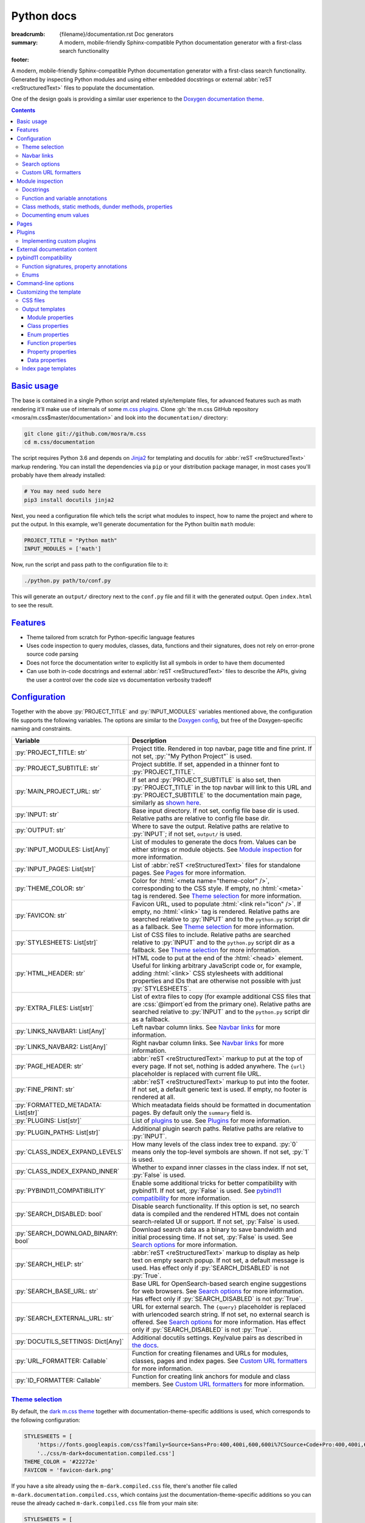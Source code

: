 ..
    This file is part of m.css.

    Copyright © 2017, 2018, 2019 Vladimír Vondruš <mosra@centrum.cz>

    Permission is hereby granted, free of charge, to any person obtaining a
    copy of this software and associated documentation files (the "Software"),
    to deal in the Software without restriction, including without limitation
    the rights to use, copy, modify, merge, publish, distribute, sublicense,
    and/or sell copies of the Software, and to permit persons to whom the
    Software is furnished to do so, subject to the following conditions:

    The above copyright notice and this permission notice shall be included
    in all copies or substantial portions of the Software.

    THE SOFTWARE IS PROVIDED "AS IS", WITHOUT WARRANTY OF ANY KIND, EXPRESS OR
    IMPLIED, INCLUDING BUT NOT LIMITED TO THE WARRANTIES OF MERCHANTABILITY,
    FITNESS FOR A PARTICULAR PURPOSE AND NONINFRINGEMENT. IN NO EVENT SHALL
    THE AUTHORS OR COPYRIGHT HOLDERS BE LIABLE FOR ANY CLAIM, DAMAGES OR OTHER
    LIABILITY, WHETHER IN AN ACTION OF CONTRACT, TORT OR OTHERWISE, ARISING
    FROM, OUT OF OR IN CONNECTION WITH THE SOFTWARE OR THE USE OR OTHER
    DEALINGS IN THE SOFTWARE.
..

Python docs
###########

:breadcrumb: {filename}/documentation.rst Doc generators
:summary: A modern, mobile-friendly Sphinx-compatible Python documentation
    generator with a first-class search functionality
:footer:
    .. note-dim::
        :class: m-text-center

        `« Doxygen C++ theme <{filename}/documentation/doxygen.rst>`_ | `Doc generators <{filename}/documentation.rst>`_

.. role:: cpp(code)
    :language: cpp
.. role:: css(code)
    :language: css
.. role:: js(code)
    :language: js
.. role:: py(code)
    :language: py

.. |wink| replace:: 😉

A modern, mobile-friendly Sphinx-compatible Python documentation generator with
a first-class search functionality. Generated by inspecting Python modules and
using either embedded docstrings or external :abbr:`reST <reStructuredText>`
files to populate the documentation.

One of the design goals is providing a similar user experience to the
`Doxygen documentation theme <{filename}doxygen.rst>`_.

.. button-success:: https://doc.magnum.graphics/python/

    Live demo

    doc.magnum.graphics

.. note-danger:: Heavily experimental

    This functionality is *heavily* experimental at the moment. It's being used
    for the upcoming `Magnum Engine <https://magnum.graphics>`_ Python bindings
    and evolves solely based on that project needs.

.. contents::
    :class: m-block m-default

`Basic usage`_
==============

The base is contained in a single Python script and related style/template
files, for advanced features such as math rendering it'll make use of internals
of some `m.css plugins <{filename}/plugins.rst>`_. Clone
:gh:`the m.css GitHub repository <mosra/m.css$master/documentation>` and look
into the ``documentation/`` directory:

.. code:: sh

    git clone git://github.com/mosra/m.css
    cd m.css/documentation

The script requires Python 3.6 and depends on `Jinja2 <http://jinja.pocoo.org/>`_
for templating and docutils for :abbr:`reST <reStructuredText>` markup
rendering. You can install the dependencies via ``pip`` or your distribution
package manager, in most cases you'll probably have them already installed:

.. code:: sh

    # You may need sudo here
    pip3 install docutils jinja2

Next, you need a configuration file which tells the script what modules to
inspect, how to name the project and where to put the output. In this example,
we'll generate documentation for the Python builtin ``math`` module:

.. code:: py

    PROJECT_TITLE = "Python math"
    INPUT_MODULES = ['math']

Now, run the script and pass path to the configuration file to it:

.. code:: sh

    ./python.py path/to/conf.py

This will generate an ``output/`` directory next to the ``conf.py`` file and
fill it with the generated output. Open ``index.html`` to see the result.

`Features`_
===========

-   Theme tailored from scratch for Python-specific language features
-   Uses code inspection to query modules, classes, data, functions and their
    signatures, does not rely on error-prone source code parsing
-   Does not force the documentation writer to explicitly list all symbols in
    order to have them documented
-   Can use both in-code docstrings and external :abbr:`reST <reStructuredText>`
    files to describe the APIs, giving the user a control over the code size vs
    documentation verbosity tradeoff

`Configuration`_
================

Together with the above :py:`PROJECT_TITLE` and :py:`INPUT_MODULES` variables
mentioned above, the configuration file supports the following variables. The
options are similar to the `Doxygen config <{filename}doxygen.rst#configuration>`_,
but free of the Doxygen-specific naming and constraints.

.. class:: m-table m-fullwidth

=================================== ===========================================
Variable                            Description
=================================== ===========================================
:py:`PROJECT_TITLE: str`            Project title. Rendered in top navbar, page
                                    title and fine print. If not set,
                                    :py:`"My Python Project"` is used.
:py:`PROJECT_SUBTITLE: str`         Project subtitle. If set, appended in a
                                    thinner font to :py:`PROJECT_TITLE`.
:py:`MAIN_PROJECT_URL: str`         If set and :py:`PROJECT_SUBTITLE` is also
                                    set, then :py:`PROJECT_TITLE` in the top
                                    navbar will link to this URL and
                                    :py:`PROJECT_SUBTITLE` to the documentation
                                    main page, similarly as
                                    `shown here <{filename}/css/page-layout.rst#link-back-to-main-site-from-a-subsite>`_.
:py:`INPUT: str`                    Base input directory. If not set, config
                                    file base dir is used. Relative paths are
                                    relative to config file base dir.
:py:`OUTPUT: str`                   Where to save the output. Relative paths
                                    are relative to :py:`INPUT`; if not set,
                                    ``output/`` is used.
:py:`INPUT_MODULES: List[Any]`      List of modules to generate the docs from.
                                    Values can be either strings or module
                                    objects. See `Module inspection`_ for more
                                    information.
:py:`INPUT_PAGES: List[str]`        List of :abbr:`reST <reStructuredText>`
                                    files for standalone pages. See `Pages`_
                                    for more information.
:py:`THEME_COLOR: str`              Color for :html:`<meta name="theme-color" />`,
                                    corresponding to the CSS style. If empty,
                                    no :html:`<meta>` tag is rendered. See
                                    `Theme selection`_ for more information.
:py:`FAVICON: str`                  Favicon URL, used to populate
                                    :html:`<link rel="icon" />`. If empty, no
                                    :html:`<link>` tag is rendered. Relative
                                    paths are searched relative to :py:`INPUT`
                                    and to the ``python.py`` script dir as a
                                    fallback. See `Theme selection`_ for more
                                    information.
:py:`STYLESHEETS: List[str]`        List of CSS files to include. Relative
                                    paths are searched relative to :py:`INPUT`
                                    and to the ``python.py`` script dir as a
                                    fallback. See `Theme selection`_ for more
                                    information.
:py:`HTML_HEADER: str`              HTML code to put at the end of the
                                    :html:`<head>` element. Useful for linking
                                    arbitrary JavaScript code or, for example,
                                    adding :html:`<link>` CSS stylesheets with
                                    additional properties and IDs that are
                                    otherwise not possible with just
                                    :py:`STYLESHEETS`.
:py:`EXTRA_FILES: List[str]`        List of extra files to copy (for example
                                    additional CSS files that are :css:`@import`\ ed
                                    from the primary one). Relative paths are
                                    searched relative to :py:`INPUT` and to the
                                    ``python.py`` script dir as a fallback.
:py:`LINKS_NAVBAR1: List[Any]`      Left navbar column links. See
                                    `Navbar links`_ for more information.
:py:`LINKS_NAVBAR2: List[Any]`      Right navbar column links. See
                                    `Navbar links`_ for more information.
:py:`PAGE_HEADER: str`              :abbr:`reST <reStructuredText>` markup to
                                    put at the top of every page. If not set,
                                    nothing is added anywhere. The
                                    ``{url}`` placeholder is replaced with
                                    current file URL.
:py:`FINE_PRINT: str`               :abbr:`reST <reStructuredText>` markup to
                                    put into the footer. If not set, a default
                                    generic text is used. If empty, no footer
                                    is rendered at all.
:py:`FORMATTED_METADATA: List[str]` Which meatadata fields should be formatted
                                    in documentation pages. By default only
                                    the ``summary`` field is.
:py:`PLUGINS: List[str]`            List of `plugins <{filename}/plugins.rst>`_
                                    to use. See `Plugins`_ for more
                                    information.
:py:`PLUGIN_PATHS: List[str]`       Additional plugin search paths. Relative
                                    paths are relative to :py:`INPUT`.
:py:`CLASS_INDEX_EXPAND_LEVELS`     How many levels of the class index tree to
                                    expand. :py:`0` means only the top-level
                                    symbols are shown. If not set, :py:`1` is
                                    used.
:py:`CLASS_INDEX_EXPAND_INNER`      Whether to expand inner classes in the
                                    class index. If not set, :py:`False` is
                                    used.
:py:`PYBIND11_COMPATIBILITY`        Enable some additional tricks for better
                                    compatibility with pybind11. If not set,
                                    :py:`False` is used. See
                                    `pybind11 compatibility`_ for more
                                    information.
:py:`SEARCH_DISABLED: bool`         Disable search functionality. If this
                                    option is set, no search data is compiled
                                    and the rendered HTML does not contain
                                    search-related UI or support. If not set,
                                    :py:`False` is used.
:py:`SEARCH_DOWNLOAD_BINARY: bool`  Download search data as a binary to save
                                    bandwidth and initial processing time. If
                                    not set, :py:`False` is used. See `Search options`_
                                    for more information.
:py:`SEARCH_HELP: str`              :abbr:`reST <reStructuredText>` markup to
                                    display as help text on empty search popup.
                                    If not set, a default message is used. Has
                                    effect only if :py:`SEARCH_DISABLED` is not
                                    :py:`True`.
:py:`SEARCH_BASE_URL: str`          Base URL for OpenSearch-based search engine
                                    suggestions for web browsers. See
                                    `Search options`_ for more information. Has
                                    effect only if :py:`SEARCH_DISABLED` is not
                                    :py:`True`.
:py:`SEARCH_EXTERNAL_URL: str`      URL for external search. The ``{query}``
                                    placeholder is replaced with urlencoded
                                    search string. If not set, no external
                                    search is offered. See `Search options`_
                                    for more information. Has effect only if
                                    :py:`SEARCH_DISABLED` is not :py:`True`.
:py:`DOCUTILS_SETTINGS: Dict[Any]`  Additional docutils settings. Key/value
                                    pairs as described in `the docs <http://docutils.sourceforge.net/docs/user/config.html>`_.
:py:`URL_FORMATTER: Callable`       Function for creating filenames and URLs
                                    for modules, classes, pages and index
                                    pages. See `Custom URL formatters`_ for
                                    more information.
:py:`ID_FORMATTER: Callable`        Function for creating link anchors for
                                    module and class members. See
                                    `Custom URL formatters`_ for more
                                    information.
=================================== ===========================================

`Theme selection`_
------------------

By default, the `dark m.css theme <{filename}/css/themes.rst#dark>`_ together
with documentation-theme-specific additions is used, which corresponds to the
following configuration:

.. code:: py

    STYLESHEETS = [
        'https://fonts.googleapis.com/css?family=Source+Sans+Pro:400,400i,600,600i%7CSource+Code+Pro:400,400i,600',
        '../css/m-dark+documentation.compiled.css']
    THEME_COLOR = '#22272e'
    FAVICON = 'favicon-dark.png'

If you have a site already using the ``m-dark.compiled.css`` file, there's
another file called ``m-dark.documentation.compiled.css``, which contains just
the documentation-theme-specific additions so you can reuse the already cached
``m-dark.compiled.css`` file from your main site:

.. code:: ini

    STYLESHEETS = [
        'https://fonts.googleapis.com/css?family=Source+Sans+Pro:400,400i,600,600i%7CSource+Code+Pro:400,400i,600',
        '../css/m-dark.compiled.css',
        '../css/m-dark.documentation.compiled.css']
    THEME_COLOR = '#22272e'
    FAVICON = 'favicon-dark.png'

If you prefer the `light m.css theme <{filename}/css/themes.rst#light>`_
instead, use the following configuration (and, similarly, you can use
``m-light.compiled.css`` together with ``m-light.documentation.compiled-css``
in place of ``m-light+documentation.compiled.css``:

.. code:: ini

    STYLESHEETS = [
        'https://fonts.googleapis.com/css?family=Libre+Baskerville:400,400i,700,700i%7CSource+Code+Pro:400,400i,600',
        '../css/m-light+documentation.compiled.css']
    THEME_COLOR = '#cb4b16'
    FAVICON = 'favicon-light.png'

See the `CSS files`_ section below for more information about customizing the
CSS files.

`Navbar links`_
---------------

The :py:`LINKS_NAVBAR1` and :py:`LINKS_NAVBAR2` options define which links are
shown on the top navbar, split into left and right column on small screen
sizes. These options take a list of :py:`(title, path, sub)` tuples ---
``title`` is the link title; ``path`` is either one of :py:`'index'`,
:py:`'pages'`, :py:`'modules'` or :py:`'classes'` (linking to the main page or
page / module / class index path), a full URL (pasted as-is) or a *path* to a
particular page or module/class (in the form of
:py:`['module', 'sub', 'ClassName']` for :py:`module.sub.ClassName`, which then
gets formatted according to `URL formatting rules <#custom-url-formatters>`_);
and ``sub`` is an optional submenu, containing :py:`(title, path)` tuples, with
``path`` being interpreted the same way.

By default the variables are defined like following --- there's just three
items in the left column, with no submenus and the right column is empty:

.. code:: py

    LINKS_NAVBAR1 = [
        ('Pages', 'pages', []),
        ('Modules', 'modules', []),
        ('Classes', 'classes', [])]
    LINKS_NAVBAR2 = []

A menu item is highlighted if a page with the same path is the current page.
The ``path`` can be also a full URL --- if it contains a scheme prefix (such as
``https://``), then it's taken as-is, without conversion.

`Search options`_
-----------------

Symbol search is implemented using JavaScript Typed Arrays and does not need
any server-side functionality to perform well --- the client automatically
downloads a tightly packed binary containing search data and performs search
directly on it.

However, due to `restrictions of Chromium-based browsers <https://bugs.chromium.org/p/chromium/issues/detail?id=40787&q=ajax%20local&colspec=ID%20Stars%20Pri%20Area%20Feature%20Type%20Status%20Summary%20Modified%20Owner%20Mstone%20OS>`_,
it's not possible to download data using :js:`XMLHttpRequest` when served from
a local file-system. Because of that, the search defaults to producing a
Base85-encoded representation of the search binary and loading that
asynchronously as a plain JavaScript file. This results in the search data
being 25% larger, but since this is for serving from a local filesystem, it's
not considered a problem. If your docs are accessed through a server (or you
don't need Chrome support), enable the :py:`SEARCH_DOWNLOAD_BINARY` option.

The site can provide search engine metadata using the `OpenSearch <http://www.opensearch.org/>`_
specification. On supported browsers this means you can add the search field to
search engines and search directly from the address bar. To enable search
engine metadata, point :py:`SEARCH_BASE_URL` to base URL of your documentation,
for example:

.. code:: py

    SEARCH_BASE_URL = 'https://doc.magnum.graphics/magnum/'

In general, even without the above setting, appending ``?q={query}#search`` to
the URL will directly open the search popup with results for ``{query}``.

.. note-info::

    OpenSearch also makes it possible to have autocompletion and search results
    directly in the browser address bar. However that requires a server-side
    search implementation and is not supported at the moment.

If :py:`SEARCH_EXTERNAL_URL` is specified, full-text search using an external
search engine is offered if nothing is found for given string or if the user
has JavaScript disabled. It's recommended to restrict the search to a
particular domain or add additional keywords to the search query to filter out
irrelevant results. Example, using Google search engine and restricting the
search to a subdomain:

.. code:: py

    SEARCH_EXTERNAL_URL = 'https://google.com/search?q=site:doc.magnum.graphics+{query}'

`Custom URL formatters`_
------------------------

The :py:`URL_FORMATTER` option allows you to control how *all* filenames and
generated URLs look like. It takes an entry type and a "path" as a list of
strings (so for example :py:`my.module.Class` is represented as
:py:`['my', 'module', 'Class']`), returning a tuple a filename and an URL.
Those can be the same, but also different (for example a file getting saved
into ``my/module/Class/index.html`` but the actual URL being
``https://docs.my.module/Class/``). The default implementation looks like this,
producing both filenames and URLs in the form of ``my.module.Class.html``:

.. code:: py

    def default_url_formatter(type: EntryType, path: List[str]) -> Tuple[str, str]:
        url = '.'.join(path) + '.html'
        return url, url

The ``type`` is an enum, if you don't want to fiddle with imports, compare
:py:`str(type)` against a string, which is one of :py:`'PAGE'`, :py:`'MODULE'`,
:py:`'CLASS'` or :py:`'SPECIAL'`. The :py:`'SPECIAL'` is for index pages and in
that case the ``path`` has always just one item, one of :py:`'pages'`,
:py:`'modules'` or :py:`'classes'`.

The :py:`ID_FORMATTER` handles formatting of anchors on a page. Again it takes
an entry type (which in this case is always one of :py:`'ENUM'`,
:py:`'ENUM_VALUE'`, :py:`'FUNCTION'`, :py:`'PROPERTY'`, :py:`'DATA'` or, in
case of pybind11 code, :py:`'OVERLOADED_FUNCTION'`. The second parameter is
again a path, being always just one item except for :py:`'ENUM_VALUE'` (in
which case it's enum name and value name together) and for
:py:`'OVERLOADED_FUNCTION'`, in which case it contains also a llist of argument
types. The default implementation simply returns the the path concatenated with
dashes:

.. code:: py

    def default_id_formatter(type: EntryType, path: List[str]) -> str:
        return '-'.join(path)

`Module inspection`_
====================

By default, if a module contains the :py:`__all__` attribute, all names listed
there are exposed in the documentation. Otherwise, all module (and class)
members are extracted using :py:`inspect.getmembers()`, skipping names
:py:`import`\ ed from elsewhere and underscored names.

Detecting if a module is a submodule of the current package or if it's
:py:`import`\ ed from elsewhere is tricky, the script thus includes only
submodules that have their :py:`__package__` property the same or one level below
the parent package. If a module's :py:`__package__` is empty, it's assumed to
be a plain module (instead of a package) and since those can't have submodules,
all found submodules in it are ignored.

.. block-success:: Overriding the set of included names

    In case the autodetection includes more than you want or you need to
    include names from other modules as part of the module you need, you can
    temporarily override the :py:`__all__` attribute when generating the docs.
    For example, the following will list just the :py:`pow()` and :py:`log()`
    funtions from the :py:`math` module, ignoring the rest:

    .. code:: py

        import math
        math.__all__ = ['pow', 'log']

        INPUT_MODULES = [math]

`Docstrings`_
-------------

The first paragraph of a module-level, class-level and function-level docstring
is used as a doc summary, copied as-is to the output without formatting it in
any way.

.. code:: py

    """Module summary"""

    class Foo:
        """Class summary"""

        def bar(self):
            """Function summary"""

.. block-warning:: Limitations

    With the current approach, there are a few limitations:

    -   Everything after the first paragraph is ignored (there's no way to have
        detailed documentation yet)
    -   Class and module-level variables can't have a docstring attached due to
        how Python works
    -   Because not every Python API can be documented using docstrings, the
        output contains everything, including undocumented names

`Function and variable annotations`_
------------------------------------

The script uses :py:`inspect.signature()` to query function parameter / return
type annotations together with default values and displays them in the output.
Similar is for module and class variables, extracted from the
:py:`__annotations__` property. If a variable type implements :py:`__repr__()`,
a :py:`repr()` of it is printed as the value, otherwise the value is omitted.

.. code:: py

    from typing import Tuple, List

    def foo(a: str, be_nice: bool = True) -> Tuple[int, str]:
        pass

    SETTINGS: List[Tuple[str, bool]] = []

For better readability, if the function signature contains type annotations or
a default value, the arguments are printed each on one line. Otherwise, to
avoid wasting vertical space, the arguments are listed on a single line.

Similarly to how the builtin :py:`help()` in Python 3.7 started annotating
boundaries between position-only, position-or-keyword and keyword-only
arguments with ``/`` and ``*``, the same is done here --- it's especially
helpful for native functions, where you can for example call :py:`math.sin(0.3)`
but not :py:`math.sin(x=0.3)`, because the ``x`` argument is positional-only.
Currently, positional-only arguments are possible only with native functions,
`PEP570 <https://www.python.org/dev/peps/pep-0570/>`_ adds them for pure Python
functions as well.

In some cases, especially when documenting native functions, the signature
can't be extracted and the function signature shows just an ellipsis (``…``)
instead of the actual argument list.

`Class methods, static methods, dunder methods, properties`_
------------------------------------------------------------

Methods decorated with :py:`@classmethod` are put into a "Class methods"
section, :py:`@staticmethod`\ s into a "Static methods" section.
Double-underscored methods explicitly implemented in the class are put into a
"Special methods" section, otherwise they're ignored --- by default, Python
adds a large collection of dunder methods to each class and the only way to
know if the method is user-provided or implicit is by checking the docstring.

.. code:: py

    class MyClass:
        @classmethod
        def a_classmethod(cls):
            """A class method"""

        @staticmethod
        def a_staticmethod():
            """A static method"""

        def __init__(self, foo, bar):
            """A constructor"""

Properties added to classes either using the :py:`@property` decorator or
created with the :py:`property()` builtin are added to the "Properties"
section. Each property is annotated with :label-flat-success:`get set del` if
it has a getter, a setter and a :py:`del`\ eter or with :label-flat-warning:`get`
and other variants if it has just some. The docstring and type annotation is
extracted from the property getter.

.. code:: py

    from typing import Tuple

    class MyClass:
        @property
        def a_read_write_property(self) -> Tuple[int, int]:
            """A read-write tuple property"""

        @a_read_write_property.setter
        def a_read_write_property(self, a):
            # Docstring and type annotation taken from the getter, no need to
            # have it repeated here too
            pass

.. block-warning:: Limitations

    Instance variables added inside :py:`__init__()` are not extracted, as this
    would require parsing Python code directly (which is what Sphinx has to do
    to support these).

`Documenting enum values`_
--------------------------

Python supplies an implicit docstrings for enums derived from :py:`enum.Enum`
and enum values implicitly inherit the docstring of the enum class. If either
is detected to be the case, docstring of the enum or the value is ignored.
While it's possible to document enum classes the usual way, there's a
non-obvious way to document enum values as well.

.. code:: py

    import enum

    class MyEnum(enum.Enum):
        """My enum"""

        ZERO = 0
        TWO = 3
        CONSISTENCY = -73

    MyEnum.ZERO.__doc__ = "Zero value"
    MyEnum.TWO.__doc__ = "Three, but named TWO for compatibility"

The documentation output for enums includes enum value values and the class it
was derived from, so it's possible to know whether it's an enum or a flag.

`Pages`_
========

In addition to documentation generated by inspecting particular module, it's
possible to add dedicated documentation pages. Content is written in
:abbr:`reST <reStructuredText>` (see
`Writing reST content <{filename}/themes/writing-rst-content.rst>`_ for a short
introduction) and taken from files specified in :py:`INPUT_PAGES`. Filenames
are interpreted relative to configuration file path, output filename is input
basename with extension replaced to ``.html``. In particular, content of
a ``index.rst`` file is used for the documentation main page. Example:

.. code:: py

    INPUT_PAGES = ['pages/index.rst']

.. code:: rst

    My Python library
    =================

    :summary: Welcome on the main page!

    This is a documentation of the mypythonlib module. You can use it like
    this:

    .. code:: py

        import mypythonlib
        mypythonlib.foo()

Apart from :py:`:summary:`, the page can have any number of metadata, with all
of them exposed as properties of ``page`` in the `output templates`_. Fields
listed in :py:`FORMATTED_METADATA` (the :py:`:summary:` is among them) are
expected to be formatted as :abbr:`reST <reStructuredText>` and exposed as
HTML, otherwise as a plain text.

All referenced images are expected to have either an absolute URL or be
relative to :py:`INPUT`, the ones with relative paths are then copied directly
to :py:`OUTPUT` with the leading dirs stripped from the path.

`Plugins`_
==========

The :abbr:`reST <reStructuredText>` content is not limited to just the builtin
functionality and it's possible to extend it via plugins eiter
`from m.css itself <{filename}/plugins.rst>`_ or 3rd party ones. See
documentation of each plugin to see its usage; the
`m.htmlsanity <{filename}/plugins/htmlsanity.rst>`_ plugin is used
unconditionally while all others are optional. For example, enabling the common
m.css plugins might look like this:

.. code:: py

    PLUGINS = ['m.code', 'm.components', 'm.dox']

`Implementing custom plugins`_
------------------------------

Other plugins can be loaded from paths specified in :py:`PLUGIN_PATHS`. Custom
plugins need to implement a registration function named :py:`register_mcss()`.
It gets passed the following named arguments and the plugin might or might not
use them.

.. class:: m-table

=========================== ===================================================
Keyword argument            Content
=========================== ===================================================
:py:`mcss_settings`         Dict containing all m.css settings
:py:`jinja_environment`     Jinja2 environment. Useful for adding new filters
                            etc.
:py:`module_doc_contents`   Module documentation contents
:py:`class_doc_contents`    Class documentation contents
:py:`enum_doc_contents`     Enum documentation contents
:py:`function_doc_contents` Function documentation contents
:py:`property_doc_contents` Property documentation contents
:py:`data_doc_contents`     Data documentation contents
:py:`hooks_pre_page`        Hooks to call before each page gets rendered
:py:`hooks_post_run`        Hooks to call at the very end of the script run
=========================== ===================================================

The :py:`module_doc_contents`, :py:`class_doc_contents`,
:py:`function_doc_contents`, :py:`property_doc_contents` and
:py:`data_doc_contents` variables are :py:`Dict[str, Dict[str, str]]`, where
the first level is a name and second level are key/value pairs of the actual
HTML documentation content. Plugins that parse extra documentation inputs (such
as `m.sphinx`_) are supposed to add to the dict, which is then used to fill the
actual documentation contents. The following corresponds to the documentation
source shown in the `External documentation content`_ section below.

.. code:: py

    class_doc_contents['mymodule.sub.Class'] = {
        'summary': "A pretty class",
        'details': "This class is *pretty*."
    }

The :py:`hooks_pre_page` and :py:`hooks_post_run` variables are lists of
parameter-less functions. Plugins that need to do something before each page
of output gets rendered (for example, resetting an some internal counter for
page-wide unique element IDs) or after the whole run is done (for example to
serialize cached internal state) are supposed to add functions to the list.

Registration function for a plugin that needs to query the :py:`OUTPUT` setting
might look like this --- the remaining keyword arguments will collapse into
the :py:`**kwargs` parameter. See code of various m.css plugins for actual
examples. The below example shows registration of a hypothetic HTML validator
plugin --- it saves the output path from settings and registers a post-run hook
that validates everything in given output directory.

.. code:: py

    output_dir = None

    …

    def _validate_output():
        validate_all_html_files(output_dir)

    def register_mcss(mcss_settings, hooks_post_run, **kwargs):
        global output_dir
        output_dir = mcss_settings['OUTPUT']
        hooks_post_run += [_validate_output]

`External documentation content`_
=================================

Because it's often not feasible to have the whole documentation stored in
Python docstrings, the generator allows you to supply documentation from
external files. Similarly to `pages`_, the :py:`INPUT_DOCS` setting is a list
of :abbr:`reST <reStructuredText>` files that contain documentation for
particular names using custom directives. This is handled by the bundled
`m.sphinx <{filename}/plugins/sphinx.rst>`_ plugin. See its documentation for
detailed description of all features, below is a simple example of using it to
document a class:

.. code:: py

    PLUGINS = ['m.sphinx']

.. code:: rst

    .. py:class:: mymodule.sub.Class
        :summary: A pretty class

        This class is *pretty*.

`pybind11 compatibility`_
=========================

C++ bindings generated using `pybind11 <https://pybind11.readthedocs.io/>`_ do
not have all information accessible through introspection and thus the script
has to do a few pybind11-specific workarounds to generate expected output. This
behavior is not enabled by default as it *might* have unwanted consequences in
pure Python code, enable it using the :py:`PYBIND11_COMPATIBILITY` option.

`Function signatures, property annotations`_
--------------------------------------------

For reasons explained in :gh:`pybind/pybind11#990`, pybind11 is not able to
provide function signatures through introspection and thus the script falls
back to parsing argument names, type annotations and default values from the
docstring instead. By default, unless :cpp:`py::arg()` is used, function
arguments are positional-only (shown as :py:`arg0`, :py:`arg1`, ...) and marked
as such in the output.

Similarly, property types are extracted from getter docstrings.

Unlike Python, pybind11 has a builtin support for overloaded functions ---
depending on types passed to a function, it dispatches to a particular C++
overload. The overloads are expanded in the output as well, meaning you can see
one function mentioned more than once with different signatures.

Because static methods in pybind11 are not decorated with :py:`@staticmethod`,
they are detected based on presence of ``self`` as the first parameter --- if
it's there, it's an instance method, otherwise it's a static method.

.. block-warning:: Limitations

    The static / instance method autodetection may fail when you name the first
    argument of a static method as :cpp:`py::arg("self")`. Don't do that |wink|

    The signature parsing can't handle all cases and, especially when templated
    C++ type names leak through, it may fail to extract the argument names. If
    that happens, the function signature shows just an ellipsis (``…``). On the
    other hand, encountering a pure C++ type in a Python function signature
    most probably points to a problem with the bindings as the type can't be
    expressed with Python code.

`Enums`_
--------

Enums in pybind11 are not derived from :py:`enum.Enum`, but rather are plain
classes. The only reliable way to detect a pybind11 enum is by looking for a
``__members__`` member, which is a dict providing string names and their
corresponding values. With pybind 2.2, it's only possible to document the
enum class itself, not the values.

.. note-info::

    pybind 2.3 (not released yet) is scheduled to support docstrings for enum
    values (see :gh:`pybind/pybind11#1160`). Support for this feature is not
    done on the script side yet.

`Command-line options`_
=======================

.. code:: sh

    ./python.py [-h] [--templates TEMPLATES] [--debug] conf

Arguments:

-   ``conf`` --- configuration file

Options:

-   ``-h``, ``--help`` --- show this help message and exit
-   ``--templates TEMPLATES`` --- template directory. Defaults to the
    ``templates/python/`` subdirectory if not set.
-   ``--debug`` --- verbose logging output. Useful for debugging.

`Customizing the template`_
===========================

The rest of the documentation explains how to customize the builtin template to
better suit your needs. Each documentation file is generated from one of the
template files that are bundled with the script. However, it's possible to
provide your own Jinja2 template files for customized experience as well as
modify the CSS styling.

`CSS files`_
------------

By default, compiled CSS files are used to reduce amount of HTTP requests and
bandwidth needed for viewing the documentation. However, for easier
customization and debugging it's better to use the unprocessed stylesheets. The
:py:`STYLESHEETS` option lists all files that go to the
:html:`<link rel="stylesheet" />` in the resulting HTML markup, while
:py:`EXTRA_FILES` list the indirectly referenced files that need to be copied
to the output as well. Below is an example configuration corresponding to the
dark theme:

.. code:: py

    STYLESHEETS = [
        'https://fonts.googleapis.com/css?family=Source+Sans+Pro:400,400i,600,600i%7CSource+Code+Pro:400,400i,600',
        '../css/m-dark.css',
        '../css/m-documentation.css']
    EXTRA_FILES = [
        '../css/m-grid.css',
        '../css/m-components.css',
        '../css/pygments-dark.css',
        '../css/pygments-console.css']
    THEME_COLOR = '#22272e'

After making desired changes to the source files, it's possible to postprocess
them back to the compiled version using the ``postprocess.py`` utility as
explained in the `CSS themes <{filename}/css/themes.rst#make-your-own>`_
documentation. In case of the dark theme, the ``m-dark+documentation.compiled.css``
and ``m-dark.documentation.compiled.css`` files are produced like this:

.. code:: sh

    cd css
    ./postprocess.py m-dark.css m-documentation.css -o m-dark+documentation.compiled.css
    ./postprocess.py m-dark.css m-documentation.css --no-import -o m-dark.documentation.compiled.css

`Output templates`_
-------------------

Each output file is rendered with one of these templates:

.. class:: m-table m-fullwidth

======================= =======================================================
Filename                Use
======================= =======================================================
``module.html``         Module documentation
``class.html``          Class documentation
``page.html``           Explicit documentation pages, including the main page
======================= =======================================================

Each template gets passed all configuration values from the `Configuration`_
table as-is, together with a :py:`URL` variable with URL of given output file.
In addition to builtin Jinja2 filters, the ``basename_or_url`` filter returns
either a basename of file path, if the path is relative; or a full URL, if the
argument is an absolute URL. It's useful in cases like this:

.. code:: html+jinja

  {% for css in HTML_EXTRA_STYLESHEET %}
  <link rel="stylesheet" href="{{ css|basename_or_url }}" />
  {% endfor %}

The actual page contents are provided in a :py:`page` object, which has the
following properties. All exposed data are meant to be passed directly to the
HTML markup without any additional escaping.

.. class:: m-table m-fullwidth

======================================= =======================================
Property                                Description
======================================= =======================================
:py:`page.summary`                      Doc summary
:py:`page.filename`                     File name [3]_
:py:`page.url`                          File URL [3]_
:py:`page.breadcrumb`                   List of :py:`(title, URL)` tuples for
                                        breadcrumb navigation.
:py:`page.content`                      Detailed documentation, if any
======================================= =======================================

Each module page, rendered with ``module.html``, has the following additional
properties:

.. class:: m-table m-fullwidth

======================================= =======================================
Property                                Description
======================================= =======================================
:py:`page.prefix_wbr`                   Fully-qualified symbol prefix for given
                                        compound with trailing ``.`` with
                                        :html:`<wbr/>` tag after every ``.``.
:py:`page.modules`                      List of inner modules. See
                                        `Module properties`_ for details.
:py:`page.classes`                      List of classes. See
                                        `Class properties`_ for details.
:py:`page.enums`                        List of enums. See
                                        `Enum properties`_ for details.
:py:`page.functions`                    List of module-level functions. See
                                        `Function properties`_ for details.
:py:`page.data`                         List of module-level data. See
                                        `Data properties`_ for details.
:py:`page.has_enum_details`             If there is at least one enum with full
                                        description block [2]_
:py:`page.has_function_details`         If there is at least one function (or
                                        method, in case of classes) with full
                                        description block [2]_
:py:`page.has_data_details`             If there is at least one data with full
                                        description block [2]_
======================================= =======================================

Each class page, rendered with ``class.html``, has the following additional
properties:

.. class:: m-table m-fullwidth

======================================= =======================================
Property                                Description
======================================= =======================================
:py:`page.classmethods`                 List of class methods (annotated with
                                        :py:`@classmethod`). See
                                        `Function properties`_ for details.
:py:`page.staticmethods`                List of static methods (annotated with
                                        :py:`@staticmethod`). See
                                        `Function properties`_ for details.
:py:`page.methods`                      List of methods. See
                                        `Function properties`_ for details.
:py:`page.dunder_methods`               List of double-underscored special
                                        functions. See
                                        `Function properties`_ for details.
:py:`page.properties`                   List of properties. See
                                        `Property properties`_ for details.
:py:`page.has_property_details`         If there is at least one property with
                                        full description block [2]_
======================================= =======================================

Explicit documentation pages rendered with ``class.html`` have additional
properties taken from input metadata. If given metadata is listed in
:py:`FORMATTED_METADATA`, it's rendered into HTML, otherwise it's exposed as
plain text.

`Module properties`_
````````````````````

.. class:: m-table m-fullwidth

======================================= =======================================
Property                                Description
======================================= =======================================
:py:`module.url`                        URL of detailed module documentation
:py:`module.name`                       Module name
:py:`module.summary`                    Doc summary
======================================= =======================================

`Class properties`_
```````````````````

.. class:: m-table m-fullwidth

======================================= =======================================
Property                                Description
======================================= =======================================
:py:`class_.url`                        URL of detailed class documentation
:py:`class_.name`                       Class name
:py:`class_.summary`                    Doc summary
======================================= =======================================

`Enum properties`_
```````````````````

.. class:: m-table m-fullwidth

======================================= =======================================
Property                                Description
======================================= =======================================
:py:`enum.name`                         Enum name
:py:`enum.id`                           Enum ID [4]_
:py:`enum.summary`                      Doc summary
:py:`enum.content`                      Detailed documentation, if any
:py:`enum.base`                         Base class from which the enum is
                                        derived. Set to :py:`None` if no base
                                        class information is available.
:py:`enum.values`                       List of enum values
:py:`enum.has_details`                  If there is enough content for the full
                                        description block. [2]_
:py:`enum.has_value_details`            If the enum values have description.
                                        Impies :py:`enum.has_details`.
======================================= =======================================

Every item of :py:`enum.values` has the following properties:

.. class:: m-table m-fullwidth

=========================== ===================================================
Property                    Description
=========================== ===================================================
:py:`value.name`            Value name
:py:`value.id`              Value ID [4]_
:py:`value.value`           Value value. Set to :py:`None` if no value is
                            available.
:py:`value.summary`         Value doc summary
=========================== ===================================================

`Function properties`_
``````````````````````

.. class:: m-table m-fullwidth

=================================== ===========================================
Property                            Description
=================================== ===========================================
:py:`function.name`                 Function name
:py:`function.id`                   Function ID [4]_
:py:`function.summary`              Doc summary
:py:`function.content`              Detailed documentation, if any
:py:`function.type`                 Function return type annotation [1]_
:py:`function.params`               List of function parameters. See below for
                                    details.
:py:`function.has_complex_params`   Set to :py:`True` if the parameter list
                                    should be wrapped on several lines for
                                    better readability (for example when it
                                    contains type annotations or default
                                    arguments). Set to :py:`False` when
                                    wrapping on multiple lines would only
                                    occupy too much vertical space.
:py:`function.has_details`          If there is enough content for the full
                                    description block [2]_
:py:`function.is_classmethod`       Set to :py:`True` if the function is
                                    annotated with :py:`@classmethod`,
                                    :py:`False` otherwise.
:py:`function.is_staticmethod`      Set to :py:`True` if the function is
                                    annotated with :py:`@staticmethod`,
                                    :py:`False` otherwise.
=================================== ===========================================

The :py:`func.params` is a list of function parameters and their description.
Each item has the following properties:

.. class:: m-table m-fullwidth

=========================== ===================================================
Property                    Description
=========================== ===================================================
:py:`param.name`            Parameter name
:py:`param.type`            Parameter type annotation [1]_
:py:`param.default`         Default parameter value, if any
:py:`param.kind`            Parameter kind, a string equivalent to one of the
                            `inspect.Parameter.kind <https://docs.python.org/3/library/inspect.html#inspect.Parameter.kind>`_
                            values
=========================== ===================================================

In some cases (for example in case of native APIs), the parameters can't be
introspected. In that case, the parameter list is a single entry with ``name``
set to :py:`"..."` and the rest being empty.

`Property properties`_
``````````````````````

.. class:: m-table m-fullwidth

=================================== ===========================================
Property                            Description
=================================== ===========================================
:py:`property.name`                 Property name
:py:`property.id`                   Property ID [4]_
:py:`property.type`                 Property getter return type annotation [1]_
:py:`property.summary`              Doc summary
:py:`property.content`              Detailed documentation, if any
:py:`property.is_gettable`          If the property is gettable
:py:`property.is_settable`          If the property is settable
:py:`property.is_deletable`         If the property is deletable with :py:`del`
:py:`property.has_details`          If there is enough content for the full
                                    description block [2]_
=================================== ===========================================

`Data properties`_
``````````````````

.. class:: m-table m-fullwidth

=================================== ===========================================
Property                            Description
=================================== ===========================================
:py:`data.name`                     Data name
:py:`data.id`                       Data ID [4]_
:py:`data.type`                     Data type
:py:`data.summary`                  Doc summary
:py:`data.content`                  Detailed documentation, if any
:py:`data.value`                    Data value representation
:py:`data.has_details`              If there is enough content for the full
                                    description block [2]_
=================================== ===========================================

`Index page templates`_
-----------------------

The following index pages are provided, showing a expandable tree of the
contents:

.. class:: m-table m-fullwidth

======================= =======================================================
Filename                Use
======================= =======================================================
``classes.html``        Class listing
``modules.html``        Module listing
``pages.html``          Page listing
======================= =======================================================

Each template is passed all configuration values from the `Configuration`_
table as-is, together with an :py:`URL`, as above. The navigation tree is
provided in an :py:`index` object, which has the following properties:

.. class:: m-table m-fullwidth

=========================== ===================================================
Property                    Description
=========================== ===================================================
:py:`index.classes`         List of all modules + classes
:py:`index.pages`           List of all pages
=========================== ===================================================

The form of each list entry is the same:

.. class:: m-table m-fullwidth

=============================== ===============================================
Property                        Description
=============================== ===============================================
:py:`i.kind`                    Entry kind (one of :py:`'module'`,
                                :py:`'class'` or :py:`'page'`)
:py:`i.name`                    Name
:py:`i.url`                     URL of the file with detailed documentation
:py:`i.summary`                 Doc summary
:py:`i.has_nestable_children`   If the list has nestable children (i.e., dirs
                                or namespaces)
:py:`i.children`                Recursive list of child entries
=============================== ===============================================

Module/class list is ordered in a way that all modules are before all classes.

-------------------------------

.. [1] :py:`i.type` is extracted out of function annotation. If the types
    aren't annotated, the annotation is empty.
.. [2] :py:`page.has_*_details` and :py:`i.has_details` are :py:`True` if
    there is detailed description, function parameter documentation or
    *documented* enum value listing that makes it worth to render the full
    description block. If :py:`False`, the member should be included only in
    the summary listing on top of the page to avoid unnecessary repetition.
.. [3] :py:`page.filename` and :py:`page.url` is generated by an URL formatter,
    see `Custom URL formatters`_ for more information
.. [4] :py:`i.id` is an ID used for linking to given entry on a page. Generated
    by an anchor formatter, see `Custom URL formatters`_ for more information.
